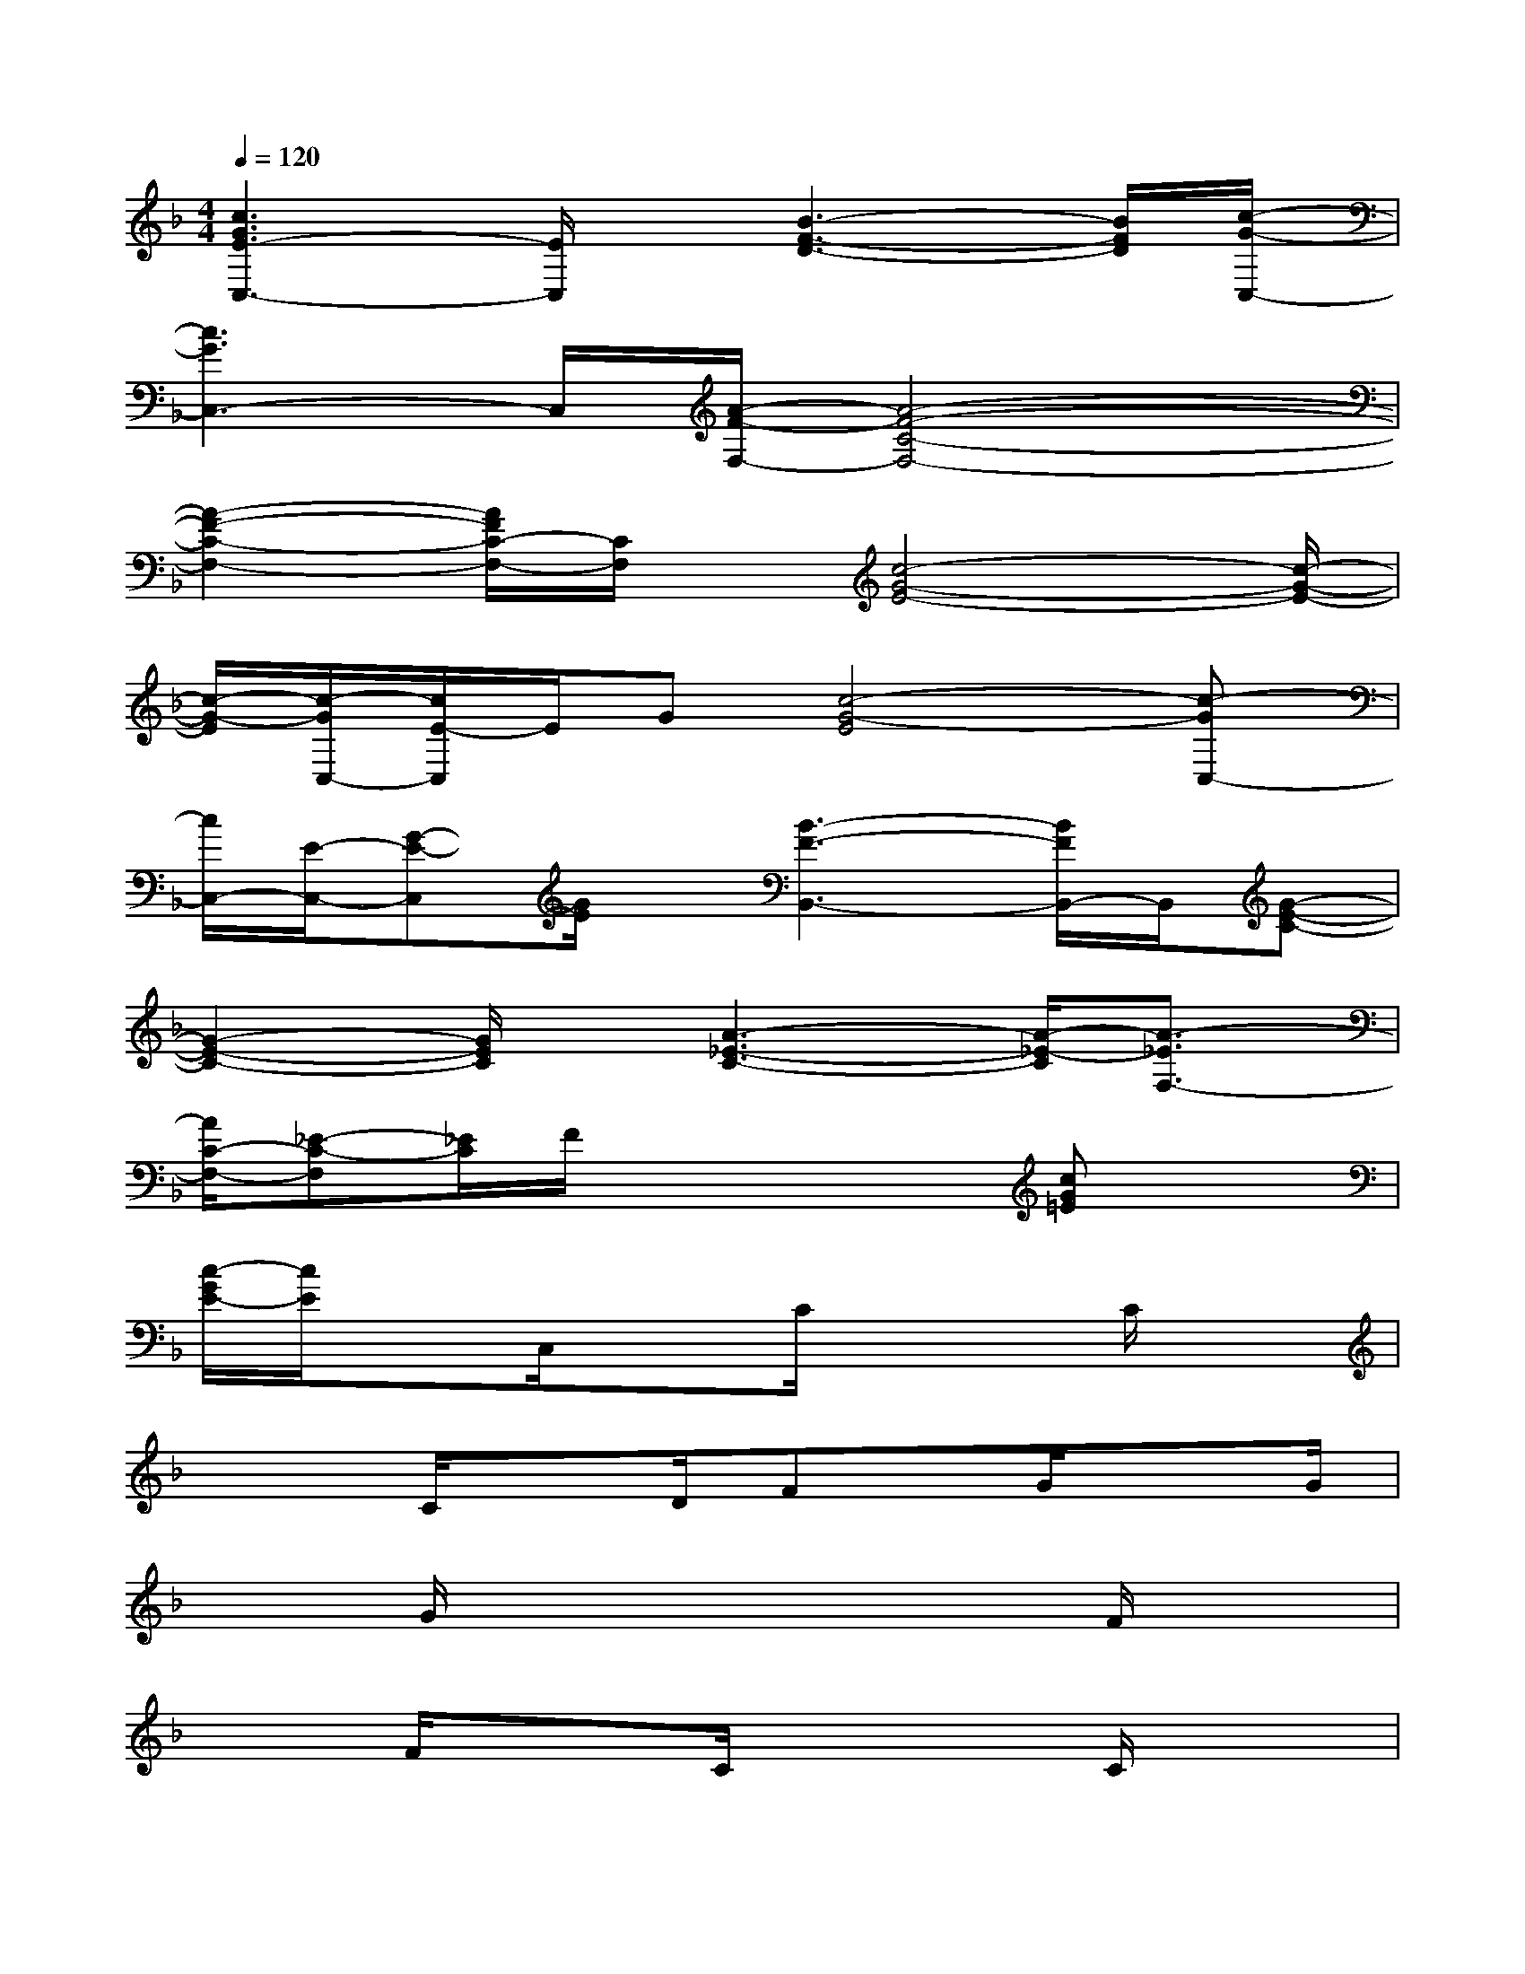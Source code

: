 X:1
T:
M:4/4
L:1/8
Q:1/4=120
K:F%1flats
V:1
[c3G3E3-C,3-][E/2C,/2]x/2[B3-F3-D3-][B/2F/2D/2][c/2-G/2-C,/2-]|
[c3G3C,3-]C,/2[A/2-F/2-F,/2-][A4-F4-C4-F,4-]|
[A2-F2-C2-F,2-][A/2F/2C/2-F,/2-][C/2F,/2]x/2[c4-G4-E4-][c/2-G/2-E/2-]|
[c/2-G/2-E/2][c/2-G/2C,/2-][c/2E/2-C,/2]E/2G[c4-G4-E4][c-GC,-]|
[c/2C,/2-][E/2-C,/2-][G-E-C,][G/2E/2]x/2[B3-F3-B,,3-][B/2F/2B,,/2-]B,,/2[G-E-C-]|
[G2-E2-C2-][G/2E/2C/2]x/2[A3-_E3-C3-][A/2-_E/2-C/2][A3/2-_E3/2F,3/2-]|
[A/2C/2-F,/2-][_E-C-F,][_E/2C/2]F/2x3x/2[cG=E]x|
[c/2-G/2E/2-][c/2E/2]xC,/2x3/2C/2x2C/2x|
x2C/2xD/2Fx/2G/2x3/2G/2|
x3/2G/2x3/2x3F/2x|
x3/2F/2x3/2C/2x2C/2x3/2|
xx2G,/2Cx/2C/2x3/2C/2x/2|
xC/2x3/2G/2x2x2x/2|
x/2G/2x3/2x3F/2x2|
x/2F/2x3/2C/2x2x3|
x/2C/2x6x